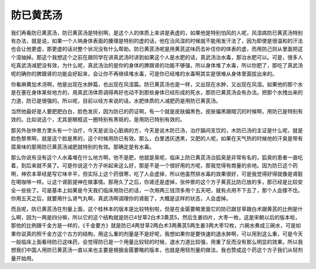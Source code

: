 防已黄芪汤
============

我们再看防已黄芪汤，防已黄芪汤是特别啊，是这个人的体质上来讲是表虚的，如果他是特别怕风的人呢，风湿病防已黄芪汤特别有办法，就是说，如果一个人呐身体表面的腠理是特别的虚的话，他在治风湿的时候就不能用发汗法了，因为即使是很温和的汗法也会让他更虚，那更虚的话对整个状况没有什么帮助。防已黄芪汤呢是用黄芪这味药去补住你的体表的虚，而用防己则从里面把这个湿抽掉。那这个我想这个之前在跟同学在讲真武汤时讲到如果这个人是水肥的话，真武汤治水毒，那治水肥可以。可是，很多人吃真武汤减肥没有效，为什么呢，真武汤治的是你的身体的脾跟肾的功能不够强，所以身体堆了水毒，所以你肥了，那吃了真武汤呢的确你的脾跟肾的功能会好起来，会让你不再继续堆水毒，可是你已经堆的水毒啊其实是很难从身体里面拔出来的。
 
你看麻黄加术汤啊，他是出现在水肿篇，也出现在风湿篇。防已黄芪汤也是一样，又出现在水肿，又出现在风湿。如果他的那个水是在塞在身体某些地方的，用真武汤体质调得再好也动不到那些身体已经形成的死水，那防已黄芪汤会有办法。把那个水拽出来的力道，防已是很强的。所以呢，目前以经方来说的话，水肥体质的人减肥药是用防已黄芪汤。
 
当然他最好是人要肥肥白白，脸色发灰，因为防已的药证啊，有一个就是皮肤偏黑色，皮肤偏黑跟暗沉的时候啊，用防已是特别有效的。比如说这个，尤其是眼框这一圈特别有黑斑的，是用防已特别有效的。
 
那另外张仲景方里头有一个治疗，今天是说治心脏病的方，今天是说木防已汤，治疗膈间支饮的，木防已汤的主证是什么呢，就是脸色黎黑啊，就是这个脸是黑的，这个时候用防已有效。那么，白里透灰透黑，又肥的人呢，如果在天气热的时候他的汗臭是带有腐臭味的那用防已黄芪汤减肥就特别的有效。那确定是有水毒。
 
那么你说有没有这个人水毒堆在什么地方啊，他不是肥，他就是臭呢，临床上防已黄芪汤治狐臭是非常有名的，狐臭的患者一直吃着，到后来就不臭了。可是你说这个方子听起来这么好，那是不是一个很好用的方呢，那我觉得有商量的余地。因为防已这个药啊，神农本草经是写它味辛平，但实际上这个药很寒，吃了人会虚掉，所以他虽然排水毒的效果很好，可是我觉得好得就像是肾脏在喝咖啡一样。让这个肾脏提神在做事情。那用久了之后，你肾还是虚掉，张仲景的这个方子黄芪比防已放的多，那已经是比较安全一些些了。可是基本上如果是今天我们临床用防已的话，一次用两三钱顶多用个五天吧，就有点用不下去了，那个人会撑不住。你用五天之后，就要用什么肾气丸啊，真武汤啊调理你的肾脏了，大概是这样的状态，人会虚掉。
 
而且呢，防已黄芪汤在剂量上面，这个桂林本的版本是比较特别啦，但是在金匮要略里面它的防已跟甘草跟白术跟黄芪的比例是什么啊，因为一两是四分嘛，所以它的这个结构就是防已4甘草2白术3黄芪5，然后生姜四片，大枣一枚，这是宋朝以后的版本啦，那他的比例跟千金方是一样的，《千金要方》就是防已4两甘草2两白术3两黄芪5两生姜3两大枣12枚，六碗水煮成三碗水，可是如果你说真的照千金方这个古方的结构，用这么重的剂量是不是好呢，我想如果你是要快速的退水肿啊，可以用到这么重，可是今天一般临床上面看待防已这味药，会觉得防已是一个用量比较轻的时候，退水力道比较强，用重了反而没有那么明显的效果。所以我想我们中国人用防已黄芪汤一直以来也主要是根据金匮要略的版本，也就是用轻剂量的做法，我也赞成这个药这个方子我们从轻剂量开始用。
